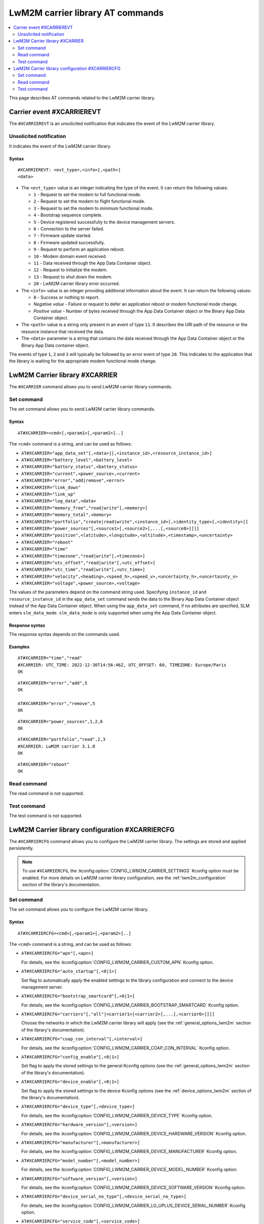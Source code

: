 .. _SLM_AT_CARRIER:

LwM2M carrier library AT commands
*********************************

.. contents::
   :local:
   :depth: 2

This page describes AT commands related to the LwM2M carrier library.

Carrier event #XCARRIEREVT
==========================

The ``#XCARRIEREVT`` is an unsolicited notification that indicates the event of the LwM2M carrier library.

Unsolicited notification
------------------------

It indicates the event of the LwM2M carrier library.

Syntax
~~~~~~

::

   #XCARRIEREVT: <evt_type>,<info>[,<path>]
   <data>

* The ``<evt_type>`` value is an integer indicating the type of the event.
  It can return the following values:

  * ``1`` - Request to set the modem to full functional mode.
  * ``2`` - Request to set the modem to flight functional mode.
  * ``3`` - Request to set the modem to minimum functional mode.
  * ``4`` - Bootstrap sequence complete.
  * ``5`` - Device registered successfully to the device management servers.
  * ``6`` - Connection to the server failed.
  * ``7`` - Firmware update started.
  * ``8`` - Firmware updated successfully.
  * ``9`` - Request to perform an application reboot.
  * ``10`` - Modem domain event received.
  * ``11`` - Data received through the App Data Container object.
  * ``12`` - Request to initialize the modem.
  * ``13`` - Request to shut down the modem.
  * ``20`` - LwM2M carrier library error occurred.

* The ``<info>`` value is an integer providing additional information about the event.
  It can return the following values:

  * ``0`` - Success or nothing to report.
  * *Negative value* - Failure or request to defer an application reboot or modem functional mode change.
  * *Positive value* - Number of bytes received through the App Data Container object or the Binary App Data Container object.

* The ``<path>`` value is a string only present in an event of type ``11``.
  It describes the URI path of the resource or the resource instance that received the data.

* The ``<data>`` parameter is a string that contains the data received through the App Data Container object or the Binary App Data container object.

The events of type ``1``, ``2`` and ``3`` will typically be followed by an error event of type ``20``.
This indicates to the application that the library is waiting for the appropriate modem functional mode change.

LwM2M Carrier library #XCARRIER
===============================

The ``#XCARRIER`` command allows you to send LwM2M carrier library commands.

Set command
-----------

The set command allows you to send LwM2M carrier library commands.

Syntax
~~~~~~

::

   AT#XCARRIER=<cmd>[,<param1>[,<param2>]..]

The ``<cmd>`` command is a string, and can be used as follows:

* ``AT#XCARRIER="app_data_set"[,<data>][,<instance_id>,<resource_instance_id>]``
* ``AT#XCARRIER="battery_level",<battery_level>``
* ``AT#XCARRIER="battery_status",<battery_status>``
* ``AT#XCARRIER="current",<power_source>,<current>``
* ``AT#XCARRIER="error","add|remove",<error>``
* ``AT#XCARRIER="link_down"``
* ``AT#XCARRIER="link_up"``
* ``AT#XCARRIER="log_data",<data>``
* ``AT#XCARRIER="memory_free","read|write"[,<memory>]``
* ``AT#XCARRIER="memory_total",<memory>``
* ``AT#XCARRIER="portfolio","create|read|write",<instance_id>[,<identity_type>[,<identity>]]``
* ``AT#XCARRIER="power_sources"[,<source1>[,<source2>[,...[,<source8>]]]]``
* ``AT#XCARRIER="position",<latitude>,<longitude>,<altitude>,<timestamp>,<uncertainty>``
* ``AT#XCARRIER="reboot"``
* ``AT#XCARRIER="time"``
* ``AT#XCARRIER="timezone","read|write"[,<timezone>]``
* ``AT#XCARRIER="utc_offset","read|write"[,<utc_offset>]``
* ``AT#XCARRIER="utc_time","read|write"[,<utc_time>]``
* ``AT#XCARRIER="velocity",<heading>,<speed_h>,<speed_v>,<uncertainty_h>,<uncertainty_v>``
* ``AT#XCARRIER="voltage",<power_source>,<voltage>``

The values of the parameters depend on the command string used.
Specifying ``instance_id`` and ``resource_instance_id`` in the ``app_data_set`` command sends the data to the Binary App Data Container object instead of the App Data Container object.
When using the ``app_data_set`` command, if no attributes are specified, SLM enters ``slm_data_mode``.
``slm_data_mode`` is only supported when using the App Data Container object.

Response syntax
~~~~~~~~~~~~~~~

The response syntax depends on the commands used.

Examples
~~~~~~~~

::

   AT#XCARRIER="time","read"
   #XCARRIER: UTC_TIME: 2022-12-30T14:56:46Z, UTC_OFFSET: 60, TIMEZONE: Europe/Paris
   OK

::

   AT#XCARRIER="error","add",5
   OK

   AT#XCARRIER="error","remove",5
   OK

::

   AT#XCARRIER="power_sources",1,2,6
   OK

::

   AT#XCARRIER="portfolio","read",2,3
   #XCARRIER: LwM2M carrier 3.1.0
   OK

::

   AT#XCARRIER="reboot"
   OK

Read command
------------

The read command is not supported.

Test command
------------

The test command is not supported.

LwM2M Carrier library configuration #XCARRIERCFG
================================================

The ``#XCARRIERCFG`` command allows you to configure the LwM2M carrier library.
The settings are stored and applied persistently.

.. note::
   To use ``#XCARRIERCFG``, the :kconfig:option:`CONFIG_LWM2M_CARRIER_SETTINGS` Kconfig option must be enabled.
   For more details on LwM2M carrier library configuration, see the :ref:`lwm2m_configuration` section of the library's documentation.

Set command
-----------

The set command allows you to configure the LwM2M carrier library.

Syntax
~~~~~~

::

   AT#XCARRIERCFG=<cmd>[,<param1>[,<param2>]..]

The ``<cmd>`` command is a string, and can be used as follows:

* ``AT#XCARRIERCFG="apn"[,<apn>]``

  For details, see the :kconfig:option:`CONFIG_LWM2M_CARRIER_CUSTOM_APN` Kconfig option.

* ``AT#XCARRIERCFG="auto_startup"[,<0|1>]``

  Set flag to automatically apply the enabled settings to the library configuration and connect to the device management server.

* ``AT#XCARRIERCFG="bootstrap_smartcard"[,<0|1>]``

  For details, see the :kconfig:option:`CONFIG_LWM2M_CARRIER_BOOTSTRAP_SMARTCARD` Kconfig option.

* ``AT#XCARRIERCFG="carriers"[,"all"|<carrier1>[<carrier2>[,...[,<carrier6>]]]]``

  Choose the networks in which the LwM2M carrier library will apply (see the :ref:`general_options_lwm2m` section of the library's documentation).

* ``AT#XCARRIERCFG="coap_con_interval"[,<interval>]``

  For details, see the :kconfig:option:`CONFIG_LWM2M_CARRIER_COAP_CON_INTERVAL` Kconfig option.

* ``AT#XCARRIERCFG="config_enable"[,<0|1>]``

  Set flag to apply the stored settings to the general Kconfig options (see the :ref:`general_options_lwm2m` section of the library's documentation).

* ``AT#XCARRIERCFG="device_enable"[,<0|1>]``

  Set flag to apply the stored settings to the device Kconfig options (see the :ref:`device_options_lwm2m` section of the library's documentation).

* ``AT#XCARRIERCFG="device_type"[,<device_type>]``

  For details, see the :kconfig:option:`CONFIG_LWM2M_CARRIER_DEVICE_TYPE` Kconfig option.

* ``AT#XCARRIERCFG="hardware_version"[,<version>]``

  For details, see the :kconfig:option:`CONFIG_LWM2M_CARRIER_DEVICE_HARDWARE_VERSION` Kconfig option.

* ``AT#XCARRIERCFG="manufacturer"[,<manufacturer>]``

  For details, see the :kconfig:option:`CONFIG_LWM2M_CARRIER_DEVICE_MANUFACTURER` Kconfig option.

* ``AT#XCARRIERCFG="model_number"[,<model_number>]``

  For details, see the :kconfig:option:`CONFIG_LWM2M_CARRIER_DEVICE_MODEL_NUMBER` Kconfig option.

* ``AT#XCARRIERCFG="software_version"[,<version>]``

  For details, see the :kconfig:option:`CONFIG_LWM2M_CARRIER_DEVICE_SOFTWARE_VERSION` Kconfig option.

* ``AT#XCARRIERCFG="device_serial_no_type"[,<device_serial_no_type>]``

  For details, see the :kconfig:option:`CONFIG_LWM2M_CARRIER_LG_UPLUS_DEVICE_SERIAL_NUMBER` Kconfig option.

* ``AT#XCARRIERCFG="service_code"[,<service_code>]``

  For details, see the :kconfig:option:`CONFIG_LWM2M_CARRIER_LG_UPLUS_SERVICE_CODE` Kconfig option.

* ``AT#XCARRIERCFG="pdn_type"[,<pdn_type>]``

  For details, see the :kconfig:option:`CONFIG_LWM2M_CARRIER_PDN_TYPE` Kconfig option.

* ``AT#XCARRIERCFG="binding"[,<binding>]``

  For details, see the :kconfig:option:`CONFIG_LWM2M_SERVER_BINDING_CHOICE` Kconfig option.

* ``AT#XCARRIERCFG="server_enable"[,<0|1>]``

  Set flag to apply the stored settings to the server Kconfig options (see the :ref:`server_options_lwm2m` section of the library's documentation).

* ``AT#XCARRIERCFG="is_bootstrap"[,<0|1>]``

  For details, see the :kconfig:option:`CONFIG_LWM2M_CARRIER_IS_BOOTSTRAP_SERVER` Kconfig option.

* ``AT#XCARRIERCFG="lifetime"[,<lifetime>]``

  For details, see the :kconfig:option:`CONFIG_LWM2M_CARRIER_SERVER_LIFETIME` Kconfig option.

* ``AT#XCARRIERCFG="sec_tag"[,<sec_tag>]``

  For details, see the :kconfig:option:`CONFIG_LWM2M_CARRIER_SERVER_SEC_TAG` Kconfig option.

* ``AT#XCARRIERCFG="uri"[,<uri>]``

  For details, see the :kconfig:option:`CONFIG_LWM2M_CARRIER_CUSTOM_URI` Kconfig option.

* ``AT#XCARRIERCFG="session_idle_timeout"[,<session_idle_timeout>]``

  For details, see the :kconfig:option:`CONFIG_LWM2M_CARRIER_SESSION_IDLE_TIMEOUT` Kconfig option.


The values of the parameters depend on the command string used.
If a valid command string is used without any parameter, the current value of the corresponding configuration will be returned in the response, as in the examples shown below.
Boolean configurations, such as ``auto_startup`` or ``is_bootstrap``, only accept ``0`` (disable) and ``1`` (enable) as input parameters.

The ``carriers`` configuration allows to choose the networks in which the LwM2M carrier library will apply.
Possible inputs are mapped as follows:

* ``all`` - Any network allowed.
* ``0`` - :kconfig:option:`CONFIG_LWM2M_CARRIER_GENERIC`.
* ``1`` - :kconfig:option:`CONFIG_LWM2M_CARRIER_VERIZON`.
* ``2`` - :kconfig:option:`CONFIG_LWM2M_CARRIER_ATT`.
* ``3`` - :kconfig:option:`CONFIG_LWM2M_CARRIER_LG_UPLUS`.
* ``4`` - :kconfig:option:`CONFIG_LWM2M_CARRIER_T_MOBILE`.
* ``5`` - :kconfig:option:`CONFIG_LWM2M_CARRIER_SOFTBANK`.

The ``device_serial_no_type`` configuration accepts the following values:

* ``0`` - :kconfig:option:`LWM2M_CARRIER_LG_UPLUS_IMEI`.
* ``1`` - :kconfig:option:`LWM2M_CARRIER_LG_UPLUS_2DID`.

The ``pdn_type`` configuration accepts the following values:

* ``0`` - :c:macro:`LWM2M_CARRIER_PDN_TYPE_IPV4V6`.
* ``1`` - :c:macro:`LWM2M_CARRIER_PDN_TYPE_IPV4`.
* ``2`` - :c:macro:`LWM2M_CARRIER_PDN_TYPE_IPV6`.
* ``3`` - :c:macro:`LWM2M_CARRIER_PDN_TYPE_NONIP`.

The ``binding`` configuration accepts the following values:

* ``"U"`` - :kconfig:option:`LWM2M_CARRIER_SERVER_BINDING_U`.
* ``"N"`` - :kconfig:option:`LWM2M_CARRIER_SERVER_BINDING_N`.

Response syntax
~~~~~~~~~~~~~~~

The response syntax depends on the commands used.

Examples
~~~~~~~~

::

   AT#XCARRIERCFG="auto_startup"
   #XCARRIERCFG: 0
   OK

   AT#XCARRIERCFG="auto_startup",1
   OK

   AT#XCARRIERCFG="auto_startup"
   #XCARRIERCFG: 1
   OK

::

   AT#XCARRIERCFG="manufacturer","Nordic Semiconductor ASA"
   OK

   AT#XCARRIERCFG="manufacturer"
   #XCARRIERCFG: Nordic Semiconductor ASA
   OK

::

   AT#XCARRIERCFG="carriers","all"
   OK

   AT#XCARRIERCFG="carriers"
   #XCARRIERCFG: all

   AT#XCARRIERCFG="carriers",1,3
   OK

   AT#XCARRIERCFG="carriers"
   #XCARRIERCFG: 1, 3
   OK

Read command
------------

The read command is not supported.

Test command
------------

The test command is not supported.
